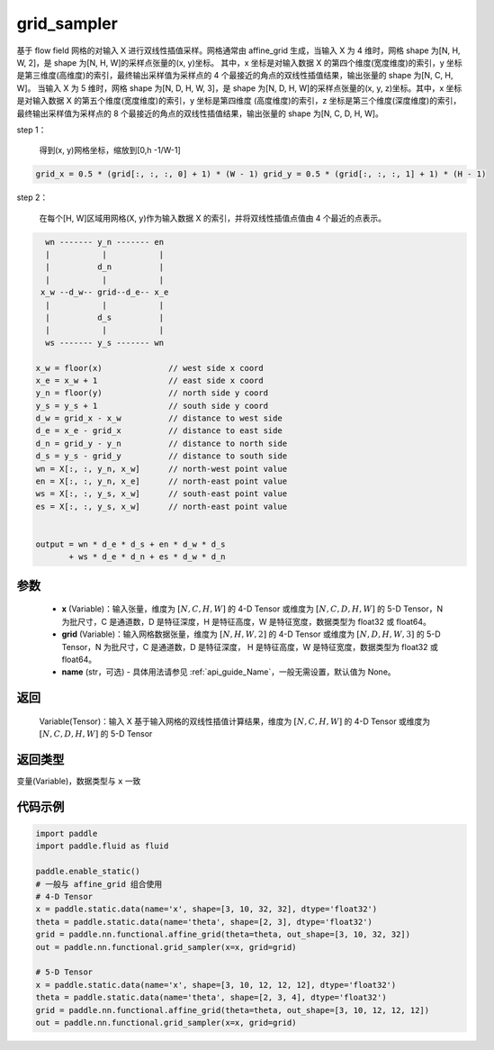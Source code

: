 .. _cn_api_fluid_layers_grid_sampler:

grid_sampler
-------------------------------

.. py:function::  paddle.fluid.layers.grid_sampler(x, grid, name=None)




基于 flow field 网格的对输入 X 进行双线性插值采样。网格通常由 affine_grid 生成，当输入 X 为 4 维时，网格 shape 为[N, H, W, 2]，是 shape 为[N, H, W]的采样点张量的(x, y)坐标。
其中，x 坐标是对输入数据 X 的第四个维度(宽度维度)的索引，y 坐标是第三维度(高维度)的索引，最终输出采样值为采样点的 4 个最接近的角点的双线性插值结果，输出张量的 shape 为[N, C, H, W]。
当输入 X 为 5 维时，网格 shape 为[N, D, H, W, 3]，是 shape 为[N, D, H, W]的采样点张量的(x, y, z)坐标。其中，x 坐标是对输入数据 X 的第五个维度(宽度维度)的索引，y 坐标是第四维度
(高度维度)的索引，z 坐标是第三个维度(深度维度)的索引，最终输出采样值为采样点的 8 个最接近的角点的双线性插值结果，输出张量的 shape 为[N, C, D, H, W]。

step 1：

  得到(x, y)网格坐标，缩放到[0,h -1/W-1]

.. code-block:: text

  grid_x = 0.5 * (grid[:, :, :, 0] + 1) * (W - 1) grid_y = 0.5 * (grid[:, :, :, 1] + 1) * (H - 1)

step 2：

  在每个[H, W]区域用网格(X, y)作为输入数据 X 的索引，并将双线性插值点值由 4 个最近的点表示。

.. code-block:: text

      wn ------- y_n ------- en
      |           |           |
      |          d_n          |
      |           |           |
     x_w --d_w-- grid--d_e-- x_e
      |           |           |
      |          d_s          |
      |           |           |
      ws ------- y_s ------- wn

    x_w = floor(x)              // west side x coord
    x_e = x_w + 1               // east side x coord
    y_n = floor(y)              // north side y coord
    y_s = y_s + 1               // south side y coord
    d_w = grid_x - x_w          // distance to west side
    d_e = x_e - grid_x          // distance to east side
    d_n = grid_y - y_n          // distance to north side
    d_s = y_s - grid_y          // distance to south side
    wn = X[:, :, y_n, x_w]      // north-west point value
    en = X[:, :, y_n, x_e]      // north-east point value
    ws = X[:, :, y_s, x_w]      // south-east point value
    es = X[:, :, y_s, x_w]      // north-east point value


    output = wn * d_e * d_s + en * d_w * d_s
           + ws * d_e * d_n + es * d_w * d_n

参数
::::::::::::

  - **x** (Variable)：输入张量，维度为 :math:`[N, C, H, W]` 的 4-D Tensor 或维度为 :math:`[N, C, D, H, W]` 的 5-D Tensor，N 为批尺寸，C 是通道数，D 是特征深度，H 是特征高度，W 是特征宽度，数据类型为 float32 或 float64。
  - **grid** (Variable)：输入网格数据张量，维度为 :math:`[N, H, W, 2]` 的 4-D Tensor 或维度为 :math:`[N, D, H, W, 3]` 的 5-D Tensor，N 为批尺寸，C 是通道数，D 是特征深度， H 是特征高度，W 是特征宽度，数据类型为 float32 或 float64。
  - **name** (str，可选) - 具体用法请参见 :ref:`api_guide_Name`，一般无需设置，默认值为 None。

返回
::::::::::::
 Variable(Tensor)：输入 X 基于输入网格的双线性插值计算结果，维度为 :math:`[N, C, H, W]` 的 4-D Tensor 或维度为 :math:`[N, C, D, H, W]` 的 5-D Tensor

返回类型
::::::::::::
变量(Variable)，数据类型与 ``x`` 一致

代码示例
::::::::::::

.. code-block:: python

    import paddle
    import paddle.fluid as fluid

    paddle.enable_static()
    # 一般与 affine_grid 组合使用
    # 4-D Tensor
    x = paddle.static.data(name='x', shape=[3, 10, 32, 32], dtype='float32')
    theta = paddle.static.data(name='theta', shape=[2, 3], dtype='float32')
    grid = paddle.nn.functional.affine_grid(theta=theta, out_shape=[3, 10, 32, 32])
    out = paddle.nn.functional.grid_sampler(x=x, grid=grid)

    # 5-D Tensor
    x = paddle.static.data(name='x', shape=[3, 10, 12, 12, 12], dtype='float32')
    theta = paddle.static.data(name='theta', shape=[2, 3, 4], dtype='float32')
    grid = paddle.nn.functional.affine_grid(theta=theta, out_shape=[3, 10, 12, 12, 12])
    out = paddle.nn.functional.grid_sampler(x=x, grid=grid)
